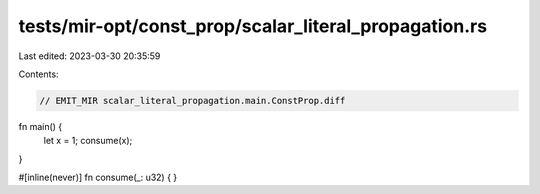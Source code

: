 tests/mir-opt/const_prop/scalar_literal_propagation.rs
======================================================

Last edited: 2023-03-30 20:35:59

Contents:

.. code-block:: rs

    // EMIT_MIR scalar_literal_propagation.main.ConstProp.diff
fn main() {
    let x = 1;
    consume(x);
}

#[inline(never)]
fn consume(_: u32) { }



